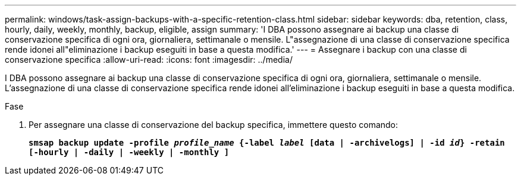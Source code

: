 ---
permalink: windows/task-assign-backups-with-a-specific-retention-class.html 
sidebar: sidebar 
keywords: dba, retention, class, hourly, daily, weekly, monthly, backup, eligible, assign 
summary: 'I DBA possono assegnare ai backup una classe di conservazione specifica di ogni ora, giornaliera, settimanale o mensile. L"assegnazione di una classe di conservazione specifica rende idonei all"eliminazione i backup eseguiti in base a questa modifica.' 
---
= Assegnare i backup con una classe di conservazione specifica
:allow-uri-read: 
:icons: font
:imagesdir: ../media/


[role="lead"]
I DBA possono assegnare ai backup una classe di conservazione specifica di ogni ora, giornaliera, settimanale o mensile. L'assegnazione di una classe di conservazione specifica rende idonei all'eliminazione i backup eseguiti in base a questa modifica.

.Fase
. Per assegnare una classe di conservazione del backup specifica, immettere questo comando:
+
`*smsap backup update -profile _profile_name_ {-label _label_ [data | -archivelogs] | -id _id_} -retain [-hourly | -daily | -weekly | -monthly ]*`


